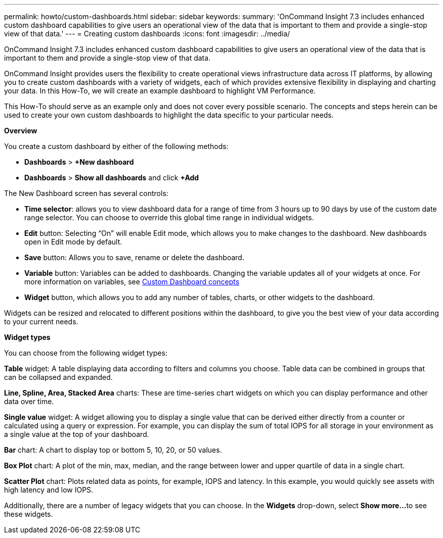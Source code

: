 ---
permalink: howto/custom-dashboards.html
sidebar: sidebar
keywords: 
summary: 'OnCommand Insight 7.3 includes enhanced custom dashboard capabilities to give users an operational view of the data that is important to them and provide a single-stop view of that data.'
---
= Creating custom dashboards
:icons: font
:imagesdir: ../media/

[.lead]
OnCommand Insight 7.3 includes enhanced custom dashboard capabilities to give users an operational view of the data that is important to them and provide a single-stop view of that data.

OnCommand Insight provides users the flexibility to create operational views infrastructure data across IT platforms, by allowing you to create custom dashboards with a variety of widgets, each of which provides extensive flexibility in displaying and charting your data. In this How-To, we will create an example dashboard to highlight VM Performance.

This How-To should serve as an example only and does not cover every possible scenario. The concepts and steps herein can be used to create your own custom dashboards to highlight the data specific to your particular needs.

*Overview*

You create a custom dashboard by either of the following methods:

* *Dashboards* > *+New dashboard*
* *Dashboards* > *Show all dashboards* and click *+Add*

The New Dashboard screen has several controls:

* *Time selector*: allows you to view dashboard data for a range of time from 3 hours up to 90 days by use of the custom date range selector. You can choose to override this global time range in individual widgets.
* *Edit* button: Selecting "`On`" will enable Edit mode, which allows you to make changes to the dashboard. New dashboards open in Edit mode by default.
* *Save* button: Allows you to save, rename or delete the dashboard.
* *Variable* button: Variables can be added to dashboards. Changing the variable updates all of your widgets at once. For more information on variables, see link:custom-dashboard-concepts.md#[Custom Dashboard concepts]
* *Widget* button, which allows you to add any number of tables, charts, or other widgets to the dashboard.

Widgets can be resized and relocated to different positions within the dashboard, to give you the best view of your data according to your current needs.

*Widget types*

You can choose from the following widget types:

*Table* widget: A table displaying data according to filters and columns you choose. Table data can be combined in groups that can be collapsed and expanded.

*Line, Spline, Area, Stacked Area* charts: These are time-series chart widgets on which you can display performance and other data over time.

*Single value* widget: A widget allowing you to display a single value that can be derived either directly from a counter or calculated using a query or expression. For example, you can display the sum of total IOPS for all storage in your environment as a single value at the top of your dashboard.

*Bar* chart: A chart to display top or bottom 5, 10, 20, or 50 values.

*Box Plot* chart: A plot of the min, max, median, and the range between lower and upper quartile of data in a single chart.

*Scatter Plot* chart: Plots related data as points, for example, IOPS and latency. In this example, you would quickly see assets with high latency and low IOPS.

Additionally, there are a number of legacy widgets that you can choose. In the *Widgets* drop-down, select **Show more...**to see these widgets.
